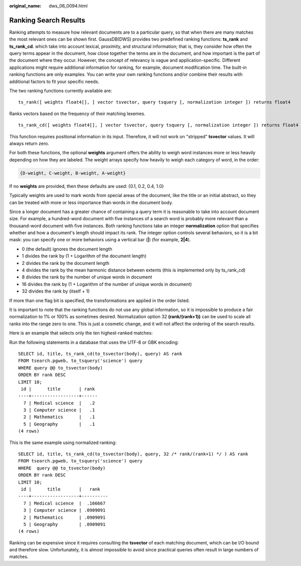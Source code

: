 :original_name: dws_06_0094.html

.. _dws_06_0094:

Ranking Search Results
======================

Ranking attempts to measure how relevant documents are to a particular query, so that when there are many matches the most relevant ones can be shown first. GaussDB(DWS) provides two predefined ranking functions: **ts_rank** and **ts_rank_cd**. which take into account lexical, proximity, and structural information; that is, they consider how often the query terms appear in the document, how close together the terms are in the document, and how important is the part of the document where they occur. However, the concept of relevancy is vague and application-specific. Different applications might require additional information for ranking, for example, document modification time. The built-in ranking functions are only examples. You can write your own ranking functions and/or combine their results with additional factors to fit your specific needs.

The two ranking functions currently available are:

::

   ts_rank([ weights float4[], ] vector tsvector, query tsquery [, normalization integer ]) returns float4

Ranks vectors based on the frequency of their matching lexemes.

::

   ts_rank_cd([ weights float4[], ] vector tsvector, query tsquery [, normalization integer ]) returns float4

This function requires positional information in its input. Therefore, it will not work on "stripped" **tsvector** values. It will always return zero.

For both these functions, the optional **weights** argument offers the ability to weigh word instances more or less heavily depending on how they are labeled. The weight arrays specify how heavily to weigh each category of word, in the order:

.. code-block::

   {D-weight, C-weight, B-weight, A-weight}

If no **weights** are provided, then these defaults are used: {0.1, 0.2, 0.4, 1.0}

Typically weights are used to mark words from special areas of the document, like the title or an initial abstract, so they can be treated with more or less importance than words in the document body.

Since a longer document has a greater chance of containing a query term it is reasonable to take into account document size. For example, a hundred-word document with five instances of a search word is probably more relevant than a thousand-word document with five instances. Both ranking functions take an integer **normalization** option that specifies whether and how a document's length should impact its rank. The integer option controls several behaviors, so it is a bit mask: you can specify one or more behaviors using a vertical bar (**\|**) (for example, **2|4**).

-  0 (the default) ignores the document length
-  1 divides the rank by (1 + Logarithm of the document length)
-  2 divides the rank by the document length
-  4 divides the rank by the mean harmonic distance between extents (this is implemented only by ts_rank_cd)
-  8 divides the rank by the number of unique words in document
-  16 divides the rank by (1 + Logarithm of the number of unique words in document)
-  32 divides the rank by (itself + 1)

If more than one flag bit is specified, the transformations are applied in the order listed.

It is important to note that the ranking functions do not use any global information, so it is impossible to produce a fair normalization to 1% or 100% as sometimes desired. Normalization option 32 **(rank/(rank+1))** can be used to scale all ranks into the range zero to one. This is just a cosmetic change, and it will not affect the ordering of the search results.

Here is an example that selects only the ten highest-ranked matches:

Run the following statements in a database that uses the UTF-8 or GBK encoding:

::

   SELECT id, title, ts_rank_cd(to_tsvector(body), query) AS rank
   FROM tsearch.pgweb, to_tsquery('science') query
   WHERE query @@ to_tsvector(body)
   ORDER BY rank DESC
   LIMIT 10;
    id |      title       | rank
   ----+------------------+------
     7 | Medical science  |   .2
     3 | Computer science |   .1
     2 | Mathematics      |   .1
     5 | Geography        |   .1
   (4 rows)

This is the same example using normalized ranking:

::

   SELECT id, title, ts_rank_cd(to_tsvector(body), query, 32 /* rank/(rank+1) */ ) AS rank
   FROM tsearch.pgweb, to_tsquery('science') query
   WHERE  query @@ to_tsvector(body)
   ORDER BY rank DESC
   LIMIT 10;
    id |      title       |   rank
   ----+------------------+----------
     7 | Medical science  |  .166667
     3 | Computer science | .0909091
     2 | Mathematics      | .0909091
     5 | Geography        | .0909091
   (4 rows)

Ranking can be expensive since it requires consulting the **tsvector** of each matching document, which can be I/O bound and therefore slow. Unfortunately, it is almost impossible to avoid since practical queries often result in large numbers of matches.
